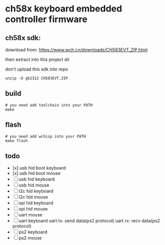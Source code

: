 * ch58x keyboard embedded controller firmware

** ch58x sdk:

download from: https://www.wch.cn/downloads/CH583EVT_ZIP.html

then extract into this project dir

don't upload this sdk into repo

#+BEGIN_SRC shell
unzip -O gb2312 CH583EVT.ZIP
#+END_SRC

** build

#+BEGIN_SRC shell
# you need add toolchain into your PATH
make
#+END_SRC

** flash

#+BEGIN_SRC shell
# you need add wchisp into your PATH
make flash
#+END_SRC

** todo

- [x] usb hid boot keyboard
- [x] usb hid boot mouse
- [ ] usb hid keyboard
- [ ] usb hid mouse
- [ ] i2c hid keyboard
- [ ] i2c hid mouse
- [ ] spi hid keyboard
- [ ] spi hid mouse
- [ ] uart mouse
- [ ] uart keyboard
  uart tx: send data(ps2 protocol)
  uart rx: recv data(ps2 protocol)
- [ ] ps2 keyboard
- [ ] ps2 mouse
